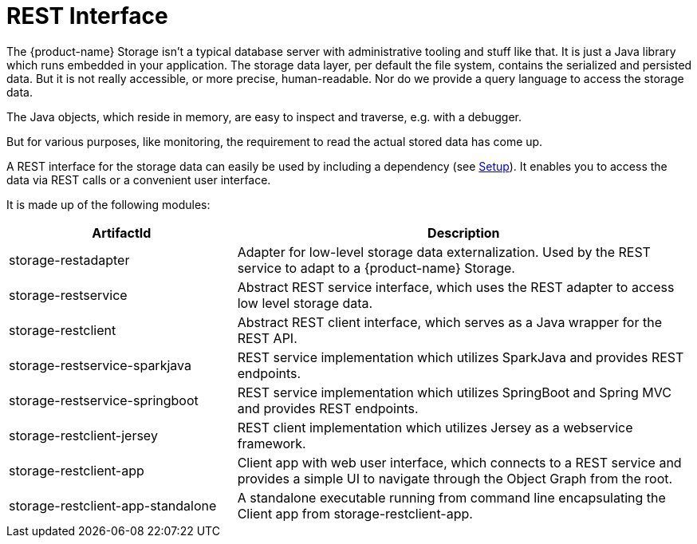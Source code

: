= REST Interface

The {product-name} Storage isn't a typical database server with administrative tooling and stuff like that.
It is just a Java library which runs embedded in your application.
The storage data layer, per default the file system, contains the serialized and persisted data.
But it is not really accessible, or more precise, human-readable.
Nor do we provide a query language to access the storage data.

The Java objects, which reside in memory, are easy to inspect and traverse, e.g. with a debugger.

But for various purposes, like monitoring, the requirement to read the actual stored data has come up.

A REST interface for the storage data can easily be used by including a dependency (see xref:storage:rest-interface/setup.adoc[Setup]).
It enables you to access the data via REST calls or a convenient user interface.

It is made up of the following modules:

[options="header",cols="1,2"]
|===
|ArtifactId 
|Description
//-------------
|storage-restadapter
|Adapter for low-level storage data externalization. Used by the REST service to adapt to a {product-name} Storage.

|storage-restservice
|Abstract REST service interface, which uses the REST adapter to access low level storage data.

|storage-restclient
|Abstract REST client interface, which serves as a Java wrapper for the REST API.

|storage-restservice-sparkjava
|REST service implementation which utilizes SparkJava and provides REST endpoints.

|storage-restservice-springboot
|REST service implementation which utilizes SpringBoot and Spring MVC and provides REST endpoints.

|storage-restclient-jersey
|REST client implementation which utilizes Jersey as a webservice framework.

|storage-restclient-app
|Client app with web user interface, which connects to a REST service and provides a simple UI to navigate through the Object Graph from the root.

|storage-restclient-app-standalone
|A standalone executable running from command line encapsulating the Client app from storage-restclient-app.
|===
